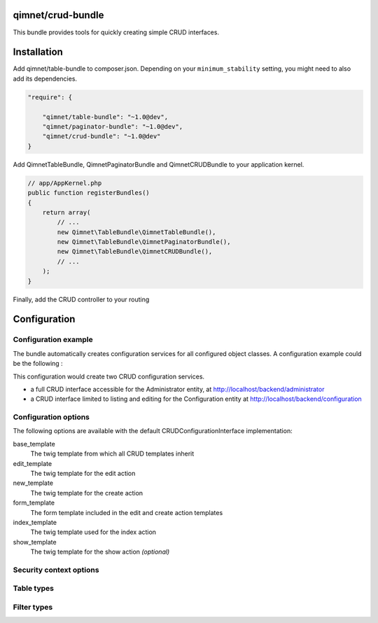 qimnet/crud-bundle
==================

This bundle provides tools for quickly creating simple CRUD interfaces.


Installation
============

Add qimnet/table-bundle to composer.json. Depending on your
``minimum_stability`` setting, you might need to also add its dependencies.


.. code-block:: javascript

    "require": {

        "qimnet/table-bundle": "~1.0@dev",
        "qimnet/paginator-bundle": "~1.0@dev",
        "qimnet/crud-bundle": "~1.0@dev"
    }


Add QimnetTableBundle, QimnetPaginatorBundle and QimnetCRUDBundle to your
application kernel.

.. code-block:: php

    // app/AppKernel.php
    public function registerBundles()
    {
        return array(
            // ...
            new Qimnet\TableBundle\QimnetTableBundle(),
            new Qimnet\TableBundle\QimnetPaginatorBundle(),
            new Qimnet\TableBundle\QimnetCRUDBundle(),
            // ...
        );
    }

Finally, add the CRUD controller to your routing

.. code-block:: yml
    qimnet_crud:
        resource: "@QimnetCRUDBundle/Resources/config/routing.yml"


Configuration
=============

Configuration example
---------------------

The bundle automatically creates configuration services for all configured
object classes. A configuration example could be the following :

.. code-block:: yml
    qimnet_crud:
        defaults:
            options:
                security_context_options:
                    credentials:
                        index: ROLE_ADMIN
                        create: ROLE_ADMIN
                        update: ROLE_ADMIN
                        delete: ROLE_ADMIN

        services:
            administrator:
                options:
                    object_class: 'ACME\WebsiteBundle\Entity\Administrator'
                    form_type:  'administrator'
                    table_type: 'ACME\BackendBundle\Table\AdministratorType'

            configuration:
                options:
                    object_class: 'ACME\WebsiteBundle\Entity\Configuration'
                    form_type:  'ACME\BackendBundle\Form\ConfigurationType'
                    id_column: locale
                    security_context_options:
                        credentials:
                            index: ROLE_ADMIN
                            update: ROLE_ADMIN

This configuration would create two CRUD configuration services.

* a full CRUD interface accessible for the Administrator entity,
  at http://localhost/backend/administrator

* a CRUD interface limited to listing and editing for the Configuration entity
  at http://localhost/backend/configuration


Configuration options
---------------------

The following options are available with the default CRUDConfigurationInterface
implementation:

base_template
  The twig template from which all CRUD templates inherit

edit_template
  The twig template for the edit action

new_template
  The twig template for the create action

form_template
  The form template included in the edit and create action templates

index_template
  The twig template used for the index action

show_template
  The twig template for the show action *(optional)*


Security context options
------------------------

Table types
-----------


Filter types
------------